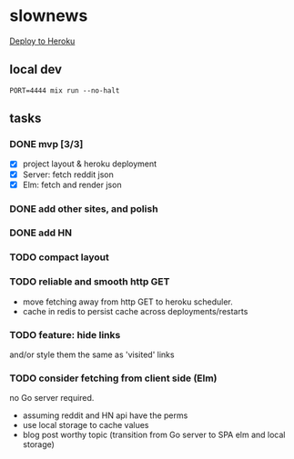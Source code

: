 * slownews

#+CAPTION: Deploy
[[https://heroku.com/deploy][Deploy to Heroku]]

** local dev

#+BEGIN_SRC shell
  PORT=4444 mix run --no-halt
#+END_SRC

** tasks
*** DONE mvp [3/3]
CLOSED: [2015-09-05 Sat 22:40]
+ [X] project layout & heroku deployment
+ [X] Server: fetch reddit json
+ [X] Elm: fetch and render json
*** DONE add other sites, and polish
CLOSED: [2015-09-05 Sat 22:40]
*** DONE add HN
CLOSED: [2015-09-06 Sun 16:51]
*** TODO compact layout
*** TODO reliable and smooth http GET
- move fetching away from http GET to heroku scheduler.
- cache in redis to persist cache across deployments/restarts
*** TODO feature: hide links
and/or style them the same as 'visited' links
*** TODO consider fetching from client side (Elm)
no Go server required.
- assuming reddit and HN api have the perms
- use local storage to cache values
- blog post worthy topic (transition from Go server to SPA elm and local storage)
